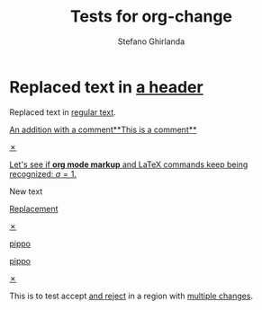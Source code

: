 #+title: Tests for org-change
#+author: Stefano Ghirlanda

#+begin_src elisp :exports none :results silent
  (setq org-change-latex-options "[markup=underlined]")
  (setq org-change-final nil)
#+end_src

* Replaced text in [[change:the text][a header]]

Replaced text in [[change:a header][regular text]].

[[change:][An addition with a comment**This is a comment**]]

[[change:Deleted text][✗]]

[[change:][Let's see if *org mode markup* and \LaTeX commands keep being recognized: \(a=1\).]]
 
New text
 
[[change:Replace this][Replacement]]

[[change:Delete this][✗]]

[[change:][pippo]]

[[change:old][pippo]]

[[change:pippo][✗]]

This is to test accept [[change:only][and reject]] in a region with [[change:one change][multiple changes]]. 





